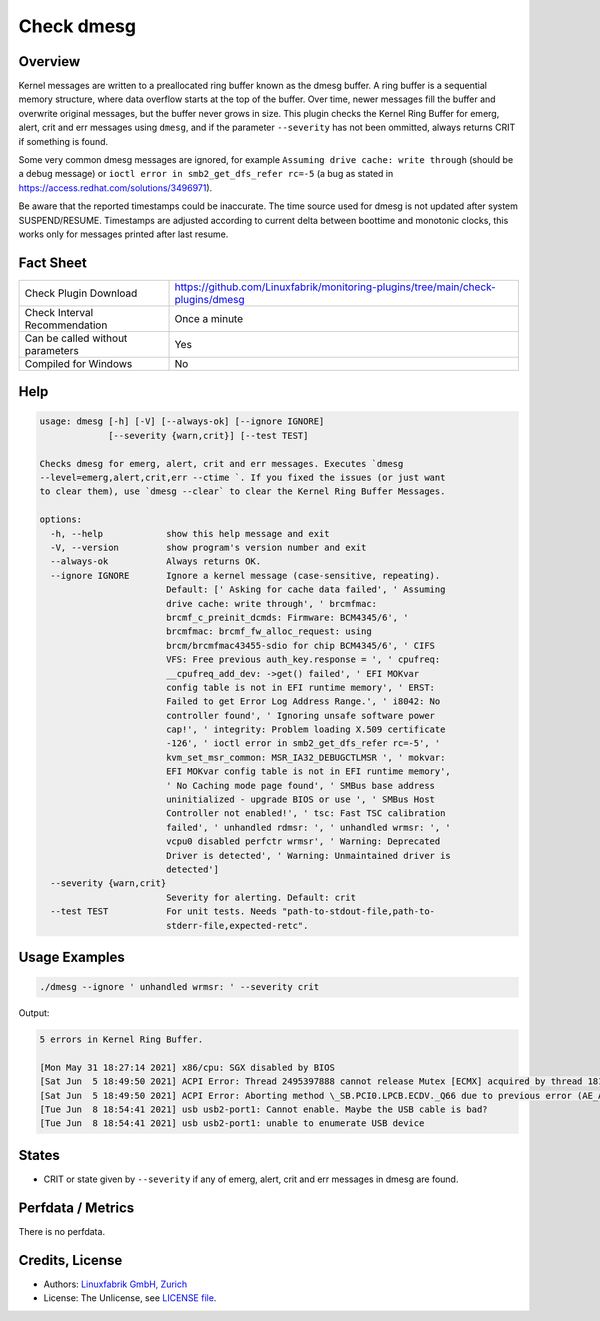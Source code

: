 Check dmesg
===========

Overview
--------

Kernel messages are written to a preallocated ring buffer known as the dmesg buffer. A ring buffer is a sequential memory structure, where data overflow starts at the top of the buffer. Over time, newer messages fill the buffer and overwrite original messages, but the buffer never grows in size. This plugin checks the Kernel Ring Buffer for emerg, alert, crit and err messages using ``dmesg``, and if the parameter ``--severity`` has not been ommitted, always returns CRIT if something is found.

Some very common dmesg messages are ignored, for example ``Assuming drive cache: write through`` (should be a debug message) or ``ioctl error in smb2_get_dfs_refer rc=-5`` (a bug as stated in https://access.redhat.com/solutions/3496971).

Be aware that the reported timestamps could be inaccurate. The time source used for dmesg is not updated after system SUSPEND/RESUME. Timestamps are adjusted according to current delta between boottime and monotonic clocks, this works only for messages printed after last resume.


Fact Sheet
----------

.. csv-table::
    :widths: 30, 70

    "Check Plugin Download",                "https://github.com/Linuxfabrik/monitoring-plugins/tree/main/check-plugins/dmesg"
    "Check Interval Recommendation",        "Once a minute"
    "Can be called without parameters",     "Yes"
    "Compiled for Windows",                 "No"


Help
----

.. code-block:: text

    usage: dmesg [-h] [-V] [--always-ok] [--ignore IGNORE]
                 [--severity {warn,crit}] [--test TEST]

    Checks dmesg for emerg, alert, crit and err messages. Executes `dmesg
    --level=emerg,alert,crit,err --ctime `. If you fixed the issues (or just want
    to clear them), use `dmesg --clear` to clear the Kernel Ring Buffer Messages.

    options:
      -h, --help            show this help message and exit
      -V, --version         show program's version number and exit
      --always-ok           Always returns OK.
      --ignore IGNORE       Ignore a kernel message (case-sensitive, repeating).
                            Default: [' Asking for cache data failed', ' Assuming
                            drive cache: write through', ' brcmfmac:
                            brcmf_c_preinit_dcmds: Firmware: BCM4345/6', '
                            brcmfmac: brcmf_fw_alloc_request: using
                            brcm/brcmfmac43455-sdio for chip BCM4345/6', ' CIFS
                            VFS: Free previous auth_key.response = ', ' cpufreq:
                            __cpufreq_add_dev: ->get() failed', ' EFI MOKvar
                            config table is not in EFI runtime memory', ' ERST:
                            Failed to get Error Log Address Range.', ' i8042: No
                            controller found', ' Ignoring unsafe software power
                            cap!', ' integrity: Problem loading X.509 certificate
                            -126', ' ioctl error in smb2_get_dfs_refer rc=-5', '
                            kvm_set_msr_common: MSR_IA32_DEBUGCTLMSR ', ' mokvar:
                            EFI MOKvar config table is not in EFI runtime memory',
                            ' No Caching mode page found', ' SMBus base address
                            uninitialized - upgrade BIOS or use ', ' SMBus Host
                            Controller not enabled!', ' tsc: Fast TSC calibration
                            failed', ' unhandled rdmsr: ', ' unhandled wrmsr: ', '
                            vcpu0 disabled perfctr wrmsr', ' Warning: Deprecated
                            Driver is detected', ' Warning: Unmaintained driver is
                            detected']
      --severity {warn,crit}
                            Severity for alerting. Default: crit
      --test TEST           For unit tests. Needs "path-to-stdout-file,path-to-
                            stderr-file,expected-retc".


Usage Examples
--------------

.. code-block:: bash

    ./dmesg --ignore ' unhandled wrmsr: ' --severity crit
    
Output:

.. code-block:: text

    5 errors in Kernel Ring Buffer.

    [Mon May 31 18:27:14 2021] x86/cpu: SGX disabled by BIOS
    [Sat Jun  5 18:49:50 2021] ACPI Error: Thread 2495397888 cannot release Mutex [ECMX] acquired by thread 1817575424 (20210105/exmutex-378)
    [Sat Jun  5 18:49:50 2021] ACPI Error: Aborting method \_SB.PCI0.LPCB.ECDV._Q66 due to previous error (AE_AML_NOT_OWNER) (20210105/psparse-529)
    [Tue Jun  8 18:54:41 2021] usb usb2-port1: Cannot enable. Maybe the USB cable is bad?
    [Tue Jun  8 18:54:41 2021] usb usb2-port1: unable to enumerate USB device


States
------

* CRIT or state given by ``--severity`` if any of emerg, alert, crit and err messages in dmesg are found.


Perfdata / Metrics
------------------

There is no perfdata.


Credits, License
----------------

* Authors: `Linuxfabrik GmbH, Zurich <https://www.linuxfabrik.ch>`_
* License: The Unlicense, see `LICENSE file <https://unlicense.org/>`_.
